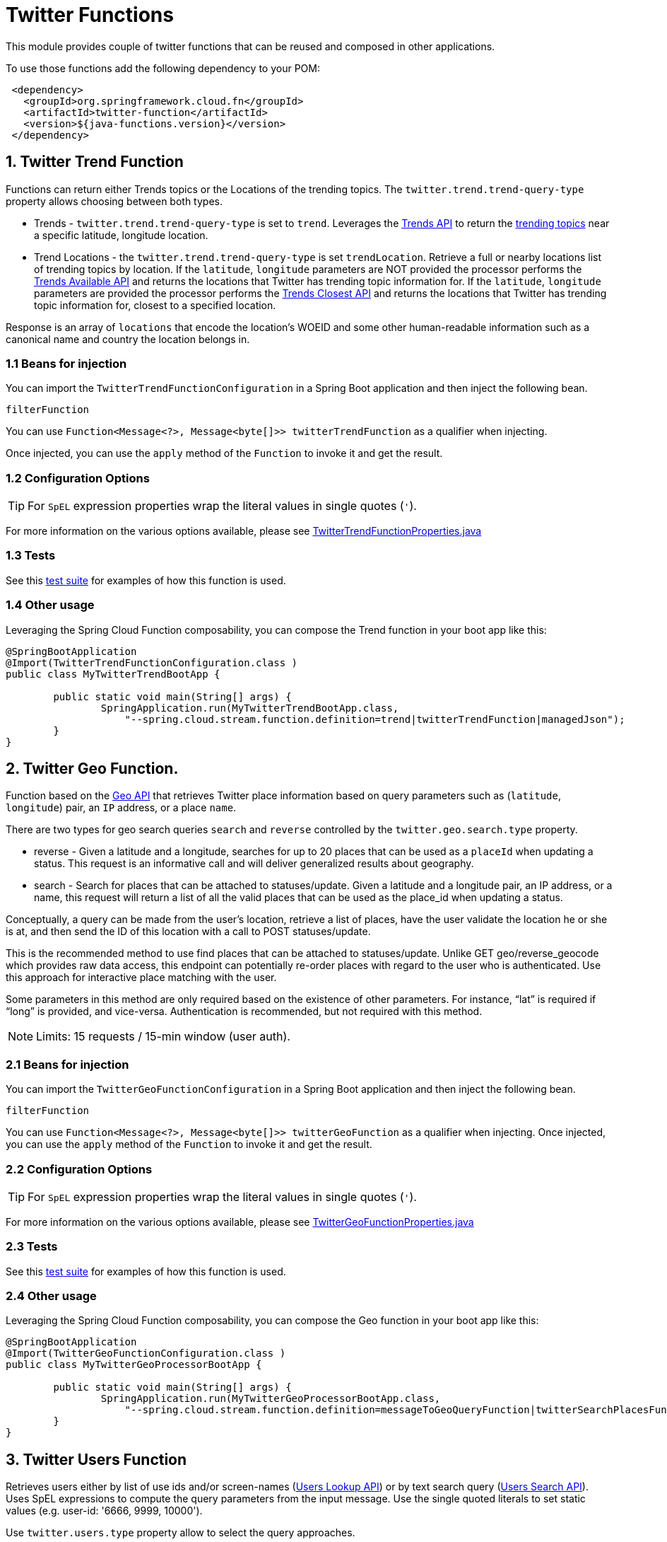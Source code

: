 # Twitter Functions

This module provides couple of twitter functions that can be reused and composed in other applications.

To use those functions add the following dependency to your POM:

[source,XML]
----
 <dependency>
   <groupId>org.springframework.cloud.fn</groupId>
   <artifactId>twitter-function</artifactId>
   <version>${java-functions.version}</version>
 </dependency>
----

## 1. Twitter Trend Function

Functions can return either Trends topics or the Locations of the trending topics. The `twitter.trend.trend-query-type` property allows choosing between both types.

* Trends - `twitter.trend.trend-query-type` is set to `trend`. Leverages the https://developer.twitter.com/en/docs/trends/trends-for-location/api-reference/get-trends-place[Trends API] to return the https://help.twitter.com/en/using-twitter/twitter-trending-faqs[trending topics] near a specific latitude, longitude location.

* Trend Locations - the `twitter.trend.trend-query-type` is set `trendLocation`. Retrieve a full or nearby locations list of trending topics by location. If the `latitude`, `longitude` parameters are NOT provided the processor performs the https://developer.twitter.com/en/docs/trends/locations-with-trending-topics/api-reference/get-trends-available[Trends Available API] and returns the locations that Twitter has trending topic information for.
If the `latitude`, `longitude` parameters are provided the processor performs the https://developer.twitter.com/en/docs/trends/locations-with-trending-topics/api-reference/get-trends-closest[Trends Closest API] and returns the locations that Twitter has trending topic information for, closest to a specified location.

Response is an array of `locations` that encode the location's WOEID and some other human-readable information such as a canonical name and country the location belongs in.

### 1.1 Beans for injection

You can import the `TwitterTrendFunctionConfiguration` in a Spring Boot application and then inject the following bean.

`filterFunction`

You can use `Function<Message<?>, Message<byte[]>> twitterTrendFunction` as a qualifier when injecting.

Once injected, you can use the `apply` method of the `Function` to invoke it and get the result.

### 1.2 Configuration Options

TIP: For `SpEL` expression properties wrap the literal values in single quotes (`'`).

For more information on the various options available, please see link:../twitter-function/src/main/java/org/springframework/cloud/fn/twitter/trend/TwitterTrendFunctionProperties.java[TwitterTrendFunctionProperties.java]

### 1.3 Tests
See this link:src/test/java/org/springframework/cloud/fn/twitter/trend/TwitterTrendFunctionTests.java[test suite] for examples of how this function is used.

### 1.4 Other usage

Leveraging the Spring Cloud Function composability, you can compose the Trend function in your boot app like this:

[source,Java]
----
@SpringBootApplication
@Import(TwitterTrendFunctionConfiguration.class )
public class MyTwitterTrendBootApp {

	public static void main(String[] args) {
		SpringApplication.run(MyTwitterTrendBootApp.class,
		    "--spring.cloud.stream.function.definition=trend|twitterTrendFunction|managedJson");
	}
}
----

## 2. Twitter Geo Function.

Function based on the https://developer.twitter.com/en/docs/geo/places-near-location/overview[Geo API] that retrieves Twitter place information based on query parameters such as (`latitude`, `longitude`) pair, an `IP` address, or a place `name`.

There are two types for geo search queries `search` and `reverse` controlled by the `twitter.geo.search.type` property.

* reverse - Given a latitude and a longitude, searches for up to 20 places that can be used as a `placeId` when updating a status.
This request is an informative call and will deliver generalized results about geography.

* search - Search for places that can be attached to statuses/update. Given a latitude and a longitude pair, an IP address, or a name, this request will return a list of all the valid places that can be used as the place_id when updating a status.

Conceptually, a query can be made from the user’s location, retrieve a list of places, have the user validate the location he or she is at, and then send the ID of this location with a call to POST statuses/update.

This is the recommended method to use find places that can be attached to statuses/update. Unlike GET geo/reverse_geocode which provides raw data access, this endpoint can potentially re-order places with regard to the user who is authenticated. Use this approach for interactive place matching with the user.

Some parameters in this method are only required based on the existence of other parameters. For instance, “lat” is required if “long” is provided, and vice-versa. Authentication is recommended, but not required with this method.

NOTE: Limits: 15 requests / 15-min window (user auth).

### 2.1 Beans for injection

You can import the `TwitterGeoFunctionConfiguration` in a Spring Boot application and then inject the following bean.

`filterFunction`

You can use `Function<Message<?>, Message<byte[]>> twitterGeoFunction` as a qualifier when injecting.
Once injected, you can use the `apply` method of the `Function` to invoke it and get the result.

### 2.2 Configuration Options

TIP: For `SpEL` expression properties wrap the literal values in single quotes (`'`).

For more information on the various options available, please see link:../twitter-function/src/main/java/org/springframework/cloud/fn/twitter/geo/TwitterGeoFunctionProperties.java[TwitterGeoFunctionProperties.java]

### 2.3 Tests

See this link:src/test/java/org/springframework/cloud/fn/twitter/geo/TwitterGeoFunctionTest.java[test suite] for examples of how this function is used.

### 2.4 Other usage

Leveraging the Spring Cloud Function composability, you can compose the Geo function in your boot app like this:

[source,Java]
----
@SpringBootApplication
@Import(TwitterGeoFunctionConfiguration.class )
public class MyTwitterGeoProcessorBootApp {

	public static void main(String[] args) {
		SpringApplication.run(MyTwitterGeoProcessorBootApp.class,
		    "--spring.cloud.stream.function.definition=messageToGeoQueryFunction|twitterSearchPlacesFunction|managedJson");
	}
}
----

## 3. Twitter Users Function

Retrieves users either by list of use ids and/or screen-names (https://developer.twitter.com/en/docs/accounts-and-users/follow-search-get-users/api-reference/get-users-lookup[Users Lookup API]) or by text search query (https://developer.twitter.com/en/docs/accounts-and-users/follow-search-get-users/api-reference/get-users-search[Users Search API]).
Uses SpEL expressions to compute the query parameters from the input message.
Use the single quoted literals to set static values (e.g. user-id: '6666, 9999, 10000').

Use `twitter.users.type` property allow to select the query approaches.

* https://developer.twitter.com/en/docs/accounts-and-users/follow-search-get-users/api-reference/get-users-lookup[Users Lookup API] - Returns fully-hydrated user objects for up to 100 users per request, as specified by comma-separated values passed to the `userId` and/or `screenName` parameters. Rate limits: (300 requests / 15-min window)
* https://developer.twitter.com/en/docs/accounts-and-users/follow-search-get-users/api-reference/get-users-search[Users Search API] - Relevance-based search interface to public user accounts on Twitter.
Querying by topical interest, full name, company name, location, or other criteria. Exact match searches are not supported. Only the first 1,000 matching results are available. Rate limits:(900 requests / 15-min window)

### 3.1 Beans for injection

You can import the `TwitterUsersFunctionConfiguration` in a Spring Boot application and then inject the following bean.

`filterFunction`

You can use `Function<Message<?>, Message<byte[]>> twitterUsersFunction` as a qualifier when injecting.
Once injected, you can use the `apply` method of the `Function` to invoke it and get the result.


### 3.2 Configuration Options

TIP: For `SpEL` expression properties wrap the literal values in single quotes (`'`).

For more information on the various options available, please see link:../twitter-function/src/main/java/org/springframework/cloud/fn/twitter/users/TwitterUsersFunctionProperties.java[TwitterUsersFunctionProperties.java]

### 3.3 Tests
See this link:src/test/java/org/springframework/cloud/fn/twitter/users/TwitterUsersFunctionTests.java[test suite] for examples of how this function is used.

### 3.4 Other usage
